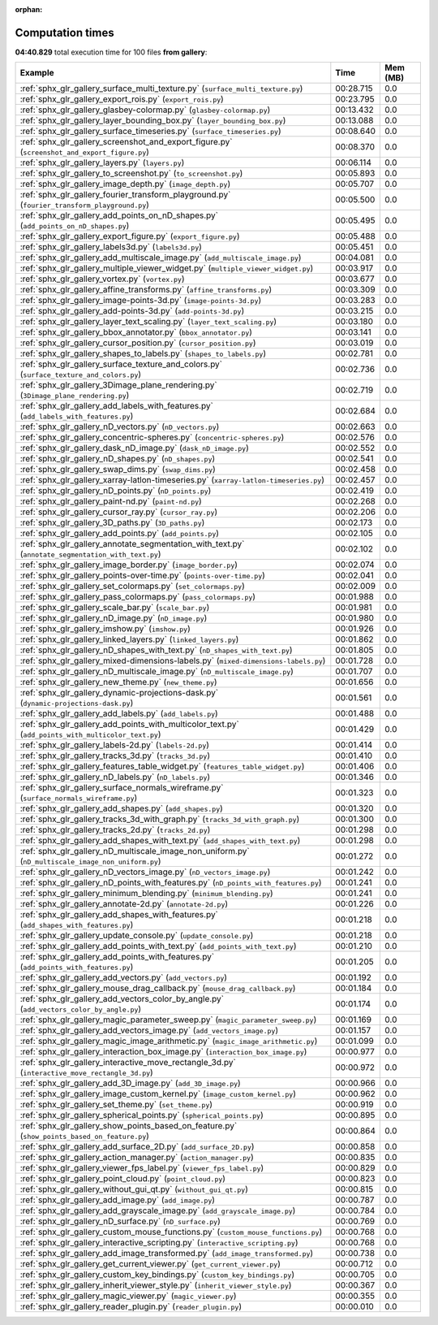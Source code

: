 
:orphan:

.. _sphx_glr_gallery_sg_execution_times:


Computation times
=================
**04:40.829** total execution time for 100 files **from gallery**:

.. container::

  .. raw:: html

    <style scoped>
    <link href="https://cdnjs.cloudflare.com/ajax/libs/twitter-bootstrap/5.3.0/css/bootstrap.min.css" rel="stylesheet" />
    <link href="https://cdn.datatables.net/1.13.6/css/dataTables.bootstrap5.min.css" rel="stylesheet" />
    </style>
    <script src="https://code.jquery.com/jquery-3.7.0.js"></script>
    <script src="https://cdn.datatables.net/1.13.6/js/jquery.dataTables.min.js"></script>
    <script src="https://cdn.datatables.net/1.13.6/js/dataTables.bootstrap5.min.js"></script>
    <script type="text/javascript" class="init">
    $(document).ready( function () {
        $('table.sg-datatable').DataTable({order: [[1, 'desc']]});
    } );
    </script>

  .. list-table::
   :header-rows: 1
   :class: table table-striped sg-datatable

   * - Example
     - Time
     - Mem (MB)
   * - :ref:`sphx_glr_gallery_surface_multi_texture.py` (``surface_multi_texture.py``)
     - 00:28.715
     - 0.0
   * - :ref:`sphx_glr_gallery_export_rois.py` (``export_rois.py``)
     - 00:23.795
     - 0.0
   * - :ref:`sphx_glr_gallery_glasbey-colormap.py` (``glasbey-colormap.py``)
     - 00:13.432
     - 0.0
   * - :ref:`sphx_glr_gallery_layer_bounding_box.py` (``layer_bounding_box.py``)
     - 00:13.088
     - 0.0
   * - :ref:`sphx_glr_gallery_surface_timeseries.py` (``surface_timeseries.py``)
     - 00:08.640
     - 0.0
   * - :ref:`sphx_glr_gallery_screenshot_and_export_figure.py` (``screenshot_and_export_figure.py``)
     - 00:08.370
     - 0.0
   * - :ref:`sphx_glr_gallery_layers.py` (``layers.py``)
     - 00:06.114
     - 0.0
   * - :ref:`sphx_glr_gallery_to_screenshot.py` (``to_screenshot.py``)
     - 00:05.893
     - 0.0
   * - :ref:`sphx_glr_gallery_image_depth.py` (``image_depth.py``)
     - 00:05.707
     - 0.0
   * - :ref:`sphx_glr_gallery_fourier_transform_playground.py` (``fourier_transform_playground.py``)
     - 00:05.500
     - 0.0
   * - :ref:`sphx_glr_gallery_add_points_on_nD_shapes.py` (``add_points_on_nD_shapes.py``)
     - 00:05.495
     - 0.0
   * - :ref:`sphx_glr_gallery_export_figure.py` (``export_figure.py``)
     - 00:05.488
     - 0.0
   * - :ref:`sphx_glr_gallery_labels3d.py` (``labels3d.py``)
     - 00:05.451
     - 0.0
   * - :ref:`sphx_glr_gallery_add_multiscale_image.py` (``add_multiscale_image.py``)
     - 00:04.081
     - 0.0
   * - :ref:`sphx_glr_gallery_multiple_viewer_widget.py` (``multiple_viewer_widget.py``)
     - 00:03.917
     - 0.0
   * - :ref:`sphx_glr_gallery_vortex.py` (``vortex.py``)
     - 00:03.677
     - 0.0
   * - :ref:`sphx_glr_gallery_affine_transforms.py` (``affine_transforms.py``)
     - 00:03.309
     - 0.0
   * - :ref:`sphx_glr_gallery_image-points-3d.py` (``image-points-3d.py``)
     - 00:03.283
     - 0.0
   * - :ref:`sphx_glr_gallery_add-points-3d.py` (``add-points-3d.py``)
     - 00:03.215
     - 0.0
   * - :ref:`sphx_glr_gallery_layer_text_scaling.py` (``layer_text_scaling.py``)
     - 00:03.180
     - 0.0
   * - :ref:`sphx_glr_gallery_bbox_annotator.py` (``bbox_annotator.py``)
     - 00:03.141
     - 0.0
   * - :ref:`sphx_glr_gallery_cursor_position.py` (``cursor_position.py``)
     - 00:03.019
     - 0.0
   * - :ref:`sphx_glr_gallery_shapes_to_labels.py` (``shapes_to_labels.py``)
     - 00:02.781
     - 0.0
   * - :ref:`sphx_glr_gallery_surface_texture_and_colors.py` (``surface_texture_and_colors.py``)
     - 00:02.736
     - 0.0
   * - :ref:`sphx_glr_gallery_3Dimage_plane_rendering.py` (``3Dimage_plane_rendering.py``)
     - 00:02.719
     - 0.0
   * - :ref:`sphx_glr_gallery_add_labels_with_features.py` (``add_labels_with_features.py``)
     - 00:02.684
     - 0.0
   * - :ref:`sphx_glr_gallery_nD_vectors.py` (``nD_vectors.py``)
     - 00:02.663
     - 0.0
   * - :ref:`sphx_glr_gallery_concentric-spheres.py` (``concentric-spheres.py``)
     - 00:02.576
     - 0.0
   * - :ref:`sphx_glr_gallery_dask_nD_image.py` (``dask_nD_image.py``)
     - 00:02.552
     - 0.0
   * - :ref:`sphx_glr_gallery_nD_shapes.py` (``nD_shapes.py``)
     - 00:02.541
     - 0.0
   * - :ref:`sphx_glr_gallery_swap_dims.py` (``swap_dims.py``)
     - 00:02.458
     - 0.0
   * - :ref:`sphx_glr_gallery_xarray-latlon-timeseries.py` (``xarray-latlon-timeseries.py``)
     - 00:02.457
     - 0.0
   * - :ref:`sphx_glr_gallery_nD_points.py` (``nD_points.py``)
     - 00:02.419
     - 0.0
   * - :ref:`sphx_glr_gallery_paint-nd.py` (``paint-nd.py``)
     - 00:02.268
     - 0.0
   * - :ref:`sphx_glr_gallery_cursor_ray.py` (``cursor_ray.py``)
     - 00:02.206
     - 0.0
   * - :ref:`sphx_glr_gallery_3D_paths.py` (``3D_paths.py``)
     - 00:02.173
     - 0.0
   * - :ref:`sphx_glr_gallery_add_points.py` (``add_points.py``)
     - 00:02.105
     - 0.0
   * - :ref:`sphx_glr_gallery_annotate_segmentation_with_text.py` (``annotate_segmentation_with_text.py``)
     - 00:02.102
     - 0.0
   * - :ref:`sphx_glr_gallery_image_border.py` (``image_border.py``)
     - 00:02.074
     - 0.0
   * - :ref:`sphx_glr_gallery_points-over-time.py` (``points-over-time.py``)
     - 00:02.041
     - 0.0
   * - :ref:`sphx_glr_gallery_set_colormaps.py` (``set_colormaps.py``)
     - 00:02.009
     - 0.0
   * - :ref:`sphx_glr_gallery_pass_colormaps.py` (``pass_colormaps.py``)
     - 00:01.988
     - 0.0
   * - :ref:`sphx_glr_gallery_scale_bar.py` (``scale_bar.py``)
     - 00:01.981
     - 0.0
   * - :ref:`sphx_glr_gallery_nD_image.py` (``nD_image.py``)
     - 00:01.980
     - 0.0
   * - :ref:`sphx_glr_gallery_imshow.py` (``imshow.py``)
     - 00:01.926
     - 0.0
   * - :ref:`sphx_glr_gallery_linked_layers.py` (``linked_layers.py``)
     - 00:01.862
     - 0.0
   * - :ref:`sphx_glr_gallery_nD_shapes_with_text.py` (``nD_shapes_with_text.py``)
     - 00:01.805
     - 0.0
   * - :ref:`sphx_glr_gallery_mixed-dimensions-labels.py` (``mixed-dimensions-labels.py``)
     - 00:01.728
     - 0.0
   * - :ref:`sphx_glr_gallery_nD_multiscale_image.py` (``nD_multiscale_image.py``)
     - 00:01.707
     - 0.0
   * - :ref:`sphx_glr_gallery_new_theme.py` (``new_theme.py``)
     - 00:01.656
     - 0.0
   * - :ref:`sphx_glr_gallery_dynamic-projections-dask.py` (``dynamic-projections-dask.py``)
     - 00:01.561
     - 0.0
   * - :ref:`sphx_glr_gallery_add_labels.py` (``add_labels.py``)
     - 00:01.488
     - 0.0
   * - :ref:`sphx_glr_gallery_add_points_with_multicolor_text.py` (``add_points_with_multicolor_text.py``)
     - 00:01.429
     - 0.0
   * - :ref:`sphx_glr_gallery_labels-2d.py` (``labels-2d.py``)
     - 00:01.414
     - 0.0
   * - :ref:`sphx_glr_gallery_tracks_3d.py` (``tracks_3d.py``)
     - 00:01.410
     - 0.0
   * - :ref:`sphx_glr_gallery_features_table_widget.py` (``features_table_widget.py``)
     - 00:01.406
     - 0.0
   * - :ref:`sphx_glr_gallery_nD_labels.py` (``nD_labels.py``)
     - 00:01.346
     - 0.0
   * - :ref:`sphx_glr_gallery_surface_normals_wireframe.py` (``surface_normals_wireframe.py``)
     - 00:01.323
     - 0.0
   * - :ref:`sphx_glr_gallery_add_shapes.py` (``add_shapes.py``)
     - 00:01.320
     - 0.0
   * - :ref:`sphx_glr_gallery_tracks_3d_with_graph.py` (``tracks_3d_with_graph.py``)
     - 00:01.300
     - 0.0
   * - :ref:`sphx_glr_gallery_tracks_2d.py` (``tracks_2d.py``)
     - 00:01.298
     - 0.0
   * - :ref:`sphx_glr_gallery_add_shapes_with_text.py` (``add_shapes_with_text.py``)
     - 00:01.298
     - 0.0
   * - :ref:`sphx_glr_gallery_nD_multiscale_image_non_uniform.py` (``nD_multiscale_image_non_uniform.py``)
     - 00:01.272
     - 0.0
   * - :ref:`sphx_glr_gallery_nD_vectors_image.py` (``nD_vectors_image.py``)
     - 00:01.242
     - 0.0
   * - :ref:`sphx_glr_gallery_nD_points_with_features.py` (``nD_points_with_features.py``)
     - 00:01.241
     - 0.0
   * - :ref:`sphx_glr_gallery_minimum_blending.py` (``minimum_blending.py``)
     - 00:01.241
     - 0.0
   * - :ref:`sphx_glr_gallery_annotate-2d.py` (``annotate-2d.py``)
     - 00:01.226
     - 0.0
   * - :ref:`sphx_glr_gallery_add_shapes_with_features.py` (``add_shapes_with_features.py``)
     - 00:01.218
     - 0.0
   * - :ref:`sphx_glr_gallery_update_console.py` (``update_console.py``)
     - 00:01.218
     - 0.0
   * - :ref:`sphx_glr_gallery_add_points_with_text.py` (``add_points_with_text.py``)
     - 00:01.210
     - 0.0
   * - :ref:`sphx_glr_gallery_add_points_with_features.py` (``add_points_with_features.py``)
     - 00:01.205
     - 0.0
   * - :ref:`sphx_glr_gallery_add_vectors.py` (``add_vectors.py``)
     - 00:01.192
     - 0.0
   * - :ref:`sphx_glr_gallery_mouse_drag_callback.py` (``mouse_drag_callback.py``)
     - 00:01.184
     - 0.0
   * - :ref:`sphx_glr_gallery_add_vectors_color_by_angle.py` (``add_vectors_color_by_angle.py``)
     - 00:01.174
     - 0.0
   * - :ref:`sphx_glr_gallery_magic_parameter_sweep.py` (``magic_parameter_sweep.py``)
     - 00:01.169
     - 0.0
   * - :ref:`sphx_glr_gallery_add_vectors_image.py` (``add_vectors_image.py``)
     - 00:01.157
     - 0.0
   * - :ref:`sphx_glr_gallery_magic_image_arithmetic.py` (``magic_image_arithmetic.py``)
     - 00:01.099
     - 0.0
   * - :ref:`sphx_glr_gallery_interaction_box_image.py` (``interaction_box_image.py``)
     - 00:00.977
     - 0.0
   * - :ref:`sphx_glr_gallery_interactive_move_rectangle_3d.py` (``interactive_move_rectangle_3d.py``)
     - 00:00.972
     - 0.0
   * - :ref:`sphx_glr_gallery_add_3D_image.py` (``add_3D_image.py``)
     - 00:00.966
     - 0.0
   * - :ref:`sphx_glr_gallery_image_custom_kernel.py` (``image_custom_kernel.py``)
     - 00:00.962
     - 0.0
   * - :ref:`sphx_glr_gallery_set_theme.py` (``set_theme.py``)
     - 00:00.919
     - 0.0
   * - :ref:`sphx_glr_gallery_spherical_points.py` (``spherical_points.py``)
     - 00:00.895
     - 0.0
   * - :ref:`sphx_glr_gallery_show_points_based_on_feature.py` (``show_points_based_on_feature.py``)
     - 00:00.864
     - 0.0
   * - :ref:`sphx_glr_gallery_add_surface_2D.py` (``add_surface_2D.py``)
     - 00:00.858
     - 0.0
   * - :ref:`sphx_glr_gallery_action_manager.py` (``action_manager.py``)
     - 00:00.835
     - 0.0
   * - :ref:`sphx_glr_gallery_viewer_fps_label.py` (``viewer_fps_label.py``)
     - 00:00.829
     - 0.0
   * - :ref:`sphx_glr_gallery_point_cloud.py` (``point_cloud.py``)
     - 00:00.823
     - 0.0
   * - :ref:`sphx_glr_gallery_without_gui_qt.py` (``without_gui_qt.py``)
     - 00:00.815
     - 0.0
   * - :ref:`sphx_glr_gallery_add_image.py` (``add_image.py``)
     - 00:00.787
     - 0.0
   * - :ref:`sphx_glr_gallery_add_grayscale_image.py` (``add_grayscale_image.py``)
     - 00:00.784
     - 0.0
   * - :ref:`sphx_glr_gallery_nD_surface.py` (``nD_surface.py``)
     - 00:00.769
     - 0.0
   * - :ref:`sphx_glr_gallery_custom_mouse_functions.py` (``custom_mouse_functions.py``)
     - 00:00.768
     - 0.0
   * - :ref:`sphx_glr_gallery_interactive_scripting.py` (``interactive_scripting.py``)
     - 00:00.768
     - 0.0
   * - :ref:`sphx_glr_gallery_add_image_transformed.py` (``add_image_transformed.py``)
     - 00:00.738
     - 0.0
   * - :ref:`sphx_glr_gallery_get_current_viewer.py` (``get_current_viewer.py``)
     - 00:00.712
     - 0.0
   * - :ref:`sphx_glr_gallery_custom_key_bindings.py` (``custom_key_bindings.py``)
     - 00:00.705
     - 0.0
   * - :ref:`sphx_glr_gallery_inherit_viewer_style.py` (``inherit_viewer_style.py``)
     - 00:00.367
     - 0.0
   * - :ref:`sphx_glr_gallery_magic_viewer.py` (``magic_viewer.py``)
     - 00:00.355
     - 0.0
   * - :ref:`sphx_glr_gallery_reader_plugin.py` (``reader_plugin.py``)
     - 00:00.010
     - 0.0
